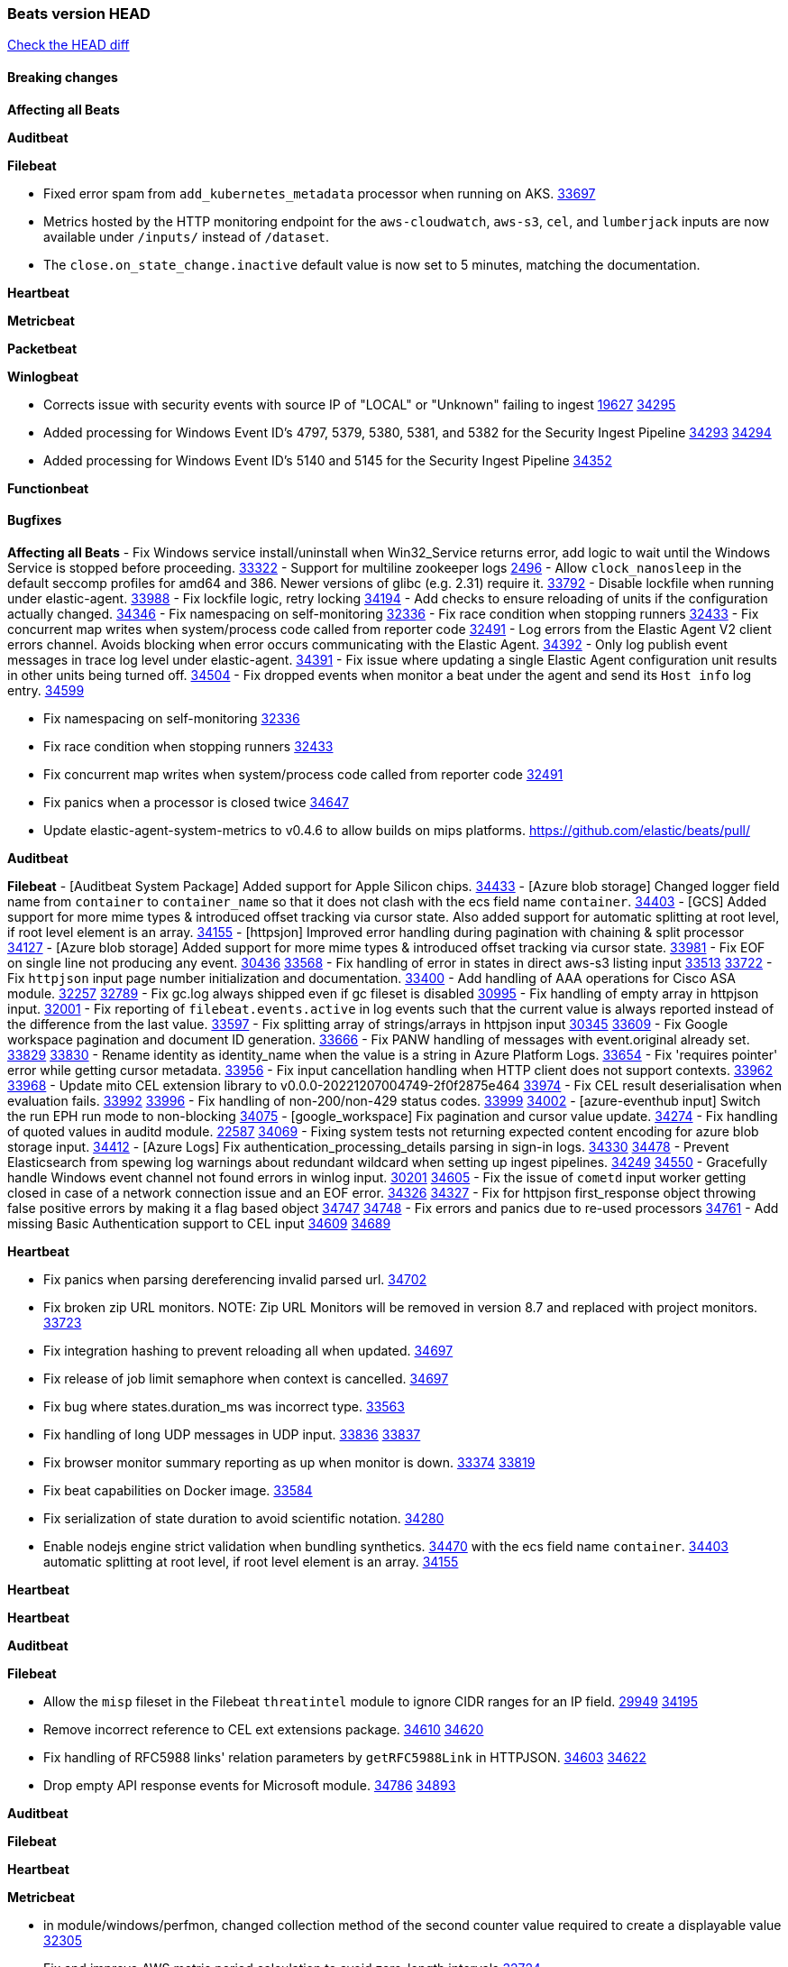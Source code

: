 // Use these for links to issue and pulls. Note issues and pulls redirect one to
// each other on Github, so don't worry too much on using the right prefix.
:issue: https://github.com/elastic/beats/issues/
:pull: https://github.com/elastic/beats/pull/

=== Beats version HEAD
https://github.com/elastic/beats/compare/v8.2.0\...main[Check the HEAD diff]

==== Breaking changes

*Affecting all Beats*


*Auditbeat*


*Filebeat*

- Fixed error spam from `add_kubernetes_metadata` processor when running on AKS. {pull}33697[33697]
- Metrics hosted by the HTTP monitoring endpoint for the `aws-cloudwatch`, `aws-s3`, `cel`, and `lumberjack` inputs are now available under `/inputs/` instead of `/dataset`.
- The `close.on_state_change.inactive` default value is now set to 5 minutes, matching the documentation.

*Heartbeat*


*Metricbeat*


*Packetbeat*


*Winlogbeat*

- Corrects issue with security events with source IP of "LOCAL" or "Unknown" failing to ingest {issue}19627[19627] {pull}34295[34295]
- Added processing for Windows Event ID's 4797, 5379, 5380, 5381, and 5382 for the Security Ingest Pipeline {issue}34293[34293] {pull}34294[34294]
- Added processing for Windows Event ID's 5140 and 5145 for the Security Ingest Pipeline {pull}34352[34352]

*Functionbeat*


==== Bugfixes

*Affecting all Beats*
- Fix Windows service install/uninstall when Win32_Service returns error, add logic to wait until the Windows Service is stopped before proceeding. {pull}33322[33322]
- Support for multiline zookeeper logs {issue}2496[2496]
- Allow `clock_nanosleep` in the default seccomp profiles for amd64 and 386. Newer versions of glibc (e.g. 2.31) require it. {issue}33792[33792]
- Disable lockfile when running under elastic-agent. {pull}33988[33988]
- Fix lockfile logic, retry locking {pull}34194[34194]
- Add checks to ensure reloading of units if the configuration actually changed. {pull}34346[34346]
- Fix namespacing on self-monitoring {pull}32336[32336]
- Fix race condition when stopping runners {pull}32433[32433]
- Fix concurrent map writes when system/process code called from reporter code {pull}32491[32491]
- Log errors from the Elastic Agent V2 client errors channel. Avoids blocking when error occurs communicating with the Elastic Agent. {pull}34392[34392]
- Only log publish event messages in trace log level under elastic-agent. {pull}34391[34391]
- Fix issue where updating a single Elastic Agent configuration unit results in other units being turned off. {pull}34504[34504]
- Fix dropped events when monitor a beat under the agent and send its `Host info` log entry. {pull}34599[34599]

- Fix namespacing on self-monitoring {pull}32336[32336]
- Fix race condition when stopping runners {pull}32433[32433]
- Fix concurrent map writes when system/process code called from reporter code {pull}32491[32491]
- Fix panics when a processor is closed twice {pull}34647[34647]
- Update elastic-agent-system-metrics to v0.4.6 to allow builds on mips platforms. {pull}[]

*Auditbeat*


*Filebeat*
- [Auditbeat System Package] Added support for Apple Silicon chips. {pull}34433[34433]
- [Azure blob storage] Changed logger field name from `container` to `container_name` so that it does not clash
   with the ecs field name `container`. {pull}34403[34403]
- [GCS] Added support for more mime types & introduced offset tracking via cursor state. Also added support for
   automatic splitting at root level, if root level element is an array. {pull}34155[34155]
- [httpsjon] Improved error handling during pagination with chaining & split processor {pull}34127[34127]
- [Azure blob storage] Added support for more mime types & introduced offset tracking via cursor state. {pull}33981[33981]
- Fix EOF on single line not producing any event. {issue}30436[30436] {pull}33568[33568]
- Fix handling of error in states in direct aws-s3 listing input {issue}33513[33513] {pull}33722[33722]
- Fix `httpjson` input page number initialization and documentation. {pull}33400[33400]
- Add handling of AAA operations for Cisco ASA module. {issue}32257[32257] {pull}32789[32789]
- Fix gc.log always shipped even if gc fileset is disabled {issue}30995[30995]
- Fix handling of empty array in httpjson input. {pull}32001[32001]
- Fix reporting of `filebeat.events.active` in log events such that the current value is always reported instead of the difference from the last value. {pull}33597[33597]
- Fix splitting array of strings/arrays in httpjson input {issue}30345[30345] {pull}33609[33609]
- Fix Google workspace pagination and document ID generation. {pull}33666[33666]
- Fix PANW handling of messages with event.original already set. {issue}33829[33829] {pull}33830[33830]
- Rename identity as identity_name when the value is a string in Azure Platform Logs. {pull}33654[33654]
- Fix 'requires pointer' error while getting cursor metadata. {pull}33956[33956]
- Fix input cancellation handling when HTTP client does not support contexts. {issue}33962[33962] {pull}33968[33968]
- Update mito CEL extension library to v0.0.0-20221207004749-2f0f2875e464 {pull}33974[33974]
- Fix CEL result deserialisation when evaluation fails. {issue}33992[33992] {pull}33996[33996]
- Fix handling of non-200/non-429 status codes. {issue}33999[33999] {pull}34002[34002]
- [azure-eventhub input] Switch the run EPH run mode to non-blocking {pull}34075[34075]
- [google_workspace] Fix pagination and cursor value update. {pull}34274[34274]
- Fix handling of quoted values in auditd module. {issue}22587[22587] {pull}34069[34069]
- Fixing system tests not returning expected content encoding for azure blob storage input. {pull}34412[34412]
- [Azure Logs] Fix authentication_processing_details parsing in sign-in logs. {issue}34330[34330] {pull}34478[34478]
- Prevent Elasticsearch from spewing log warnings about redundant wildcard when setting up ingest pipelines. {issue}34249[34249] {pull}34550[34550]
- Gracefully handle Windows event channel not found errors in winlog input. {issue}30201[30201] {pull}34605[34605]
- Fix the issue of `cometd` input worker getting closed in case of a network connection issue and an EOF error. {issue}34326[34326] {pull}34327[34327]
- Fix for httpjson first_response object throwing false positive errors by making it a flag based object {issue}34747[34747] {pull}34748[34748]
- Fix errors and panics due to re-used processors {pull}34761[34761]
- Add missing Basic Authentication support to CEL input {issue}34609[34609] {pull}34689[34689]

*Heartbeat*

- Fix panics when parsing dereferencing invalid parsed url. {pull}34702[34702]
- Fix broken zip URL monitors. NOTE: Zip URL Monitors will be removed in version 8.7 and replaced with project monitors. {pull}33723[33723]
- Fix integration hashing to prevent reloading all when updated. {pull}34697[34697]
- Fix release of job limit semaphore when context is cancelled. {pull}34697[34697]
- Fix bug where states.duration_ms was incorrect type. {pull}33563[33563]
- Fix handling of long UDP messages in UDP input. {issue}33836[33836] {pull}33837[33837]
- Fix browser monitor summary reporting as up when monitor is down. {issue}33374[33374] {pull}33819[33819]
- Fix beat capabilities on Docker image. {pull}33584[33584]
- Fix serialization of state duration to avoid scientific notation. {pull}34280[34280]
- Enable nodejs engine strict validation when bundling synthetics. {pull}34470[34470]
with the ecs field name `container`. {pull}34403[34403]
automatic splitting at root level, if root level element is an array. {pull}34155[34155]

*Heartbeat*


*Heartbeat*


*Auditbeat*


*Filebeat*

- Allow the `misp` fileset in the Filebeat `threatintel` module to ignore CIDR ranges for an IP field. {issue}29949[29949] {pull}34195[34195]
- Remove incorrect reference to CEL ext extensions package. {issue}34610[34610] {pull}34620[34620]
- Fix handling of RFC5988 links' relation parameters by `getRFC5988Link` in HTTPJSON. {issue}34603[34603] {pull}34622[34622]
- Drop empty API response events for Microsoft module. {issue}34786[34786] {pull}34893[34893]

*Auditbeat*


*Filebeat*


*Heartbeat*


*Metricbeat*

- in module/windows/perfmon, changed collection method of the second counter value required to create a displayable value {pull}32305[32305]
- Fix and improve AWS metric period calculation to avoid zero-length intervals {pull}32724[32724]
- Add missing cluster metadata to k8s module metricsets {pull}32979[32979] {pull}33032[33032]
- Add GCP CloudSQL region filter {pull}32943[32943]
- Fix logstash cgroup mappings {pull}33131[33131]
- Remove unused `elasticsearch.node_stats.indices.bulk.avg_time.bytes` mapping {pull}33263[33263]
- Fix kafka dashboard field names {pull}33555[33555]
- Add tags to events based on parsed identifier. {pull}33472[33472]
- Support Oracle-specific connection strings in SQL module {issue}32089[32089] {pull}32293[32293]
- Remove deprecated metrics from controller manager, scheduler and proxy {pull}34161[34161]
- Fix metrics split through different events and metadata not matching for aws cloudwatch. {pull}34483[34483]
- Fix metadata enricher with correct container ids for pods with multiple containers in container metricset. Align `kubernetes.container.id` and `container.id` fields for state_container metricset. {pull}34516[34516]
- Make generic SQL GA {pull}34637[34637]


*Osquerybeat*


*Packetbeat*



*Winlogbeat*

- Fix handling of event data with keys containing dots. {issue}34345[34345] {pull}34549[34549]
- Gracefully handle channel not found errors. {issue}30201[30201] {pull}34605[34605]
- Clarify query term limits warning and remove link to missing Microsoft doc page. {pull}34715[34715]

*Functionbeat*

- Fix Kinesis events timestamp to use timestamp of the event record instead of when the record was processed {pull}33593[33593]


*Elastic Logging Plugin*


==== Added

*Affecting all Beats*

- Added append Processor which will append concrete values or values from a field to target. {issue}29934[29934] {pull}33364[33364]
- Allow users to enable features via configuration, starting with the FQDN reporting feature. {issue}1070[1070] {pull}34456[34456]

*Auditbeat*


*Filebeat*

- add documentation for decode_xml_wineventlog processor field mappings.  {pull}32456[32456]
- httpjson input: Add request tracing logger. {issue}32402[32402] {pull}32412[32412]
- Add cloudflare R2 to provider list in AWS S3 input. {pull}32620[32620]
- Add support for single string containing multiple relation-types in getRFC5988Link. {pull}32811[32811]
- Fix handling of invalid UserIP and LocalIP values. {pull}32896[32896]
- Allow http_endpoint instances to share ports. {issue}32578[32578] {pull}33377[33377]
- Improve httpjson documentation for split processor. {pull}33473[33473]
- Added separation of transform context object inside httpjson. Introduced new clause `.parent_last_response.*` {pull}33499[33499]
- Cloud Foundry input uses server-side filtering when retrieving logs. {pull}33456[33456]
- Add `parse_aws_vpc_flow_log` processor. {pull}33656[33656]
- Update `aws.vpcflow` dataset in AWS module have a configurable log `format` and to produce ECS 8.x fields. {pull}33699[33699]
- Modified `aws-s3` input to reduce mutex contention when multiple SQS message are being processed concurrently. {pull}33658[33658]
- Disable "event normalization" processing for the aws-s3 input to reduce allocations. {pull}33673[33673]
- Add Common Expression Language input. {pull}31233[31233]
- Add support for http+unix and http+npipe schemes in httpjson input. {issue}33571[33571] {pull}33610[33610]
- Add support for http+unix and http+npipe schemes in cel input. {issue}33571[33571] {pull}33712[33712]
- Add `decode_duration`, `move_fields` processors. {pull}31301[31301]
- Add backup to bucket and delete functionality for the `aws-s3` input. {issue}30696[30696] {pull}33559[33559]
- Add metrics for UDP packet processing. {pull}33870[33870]
- Convert UDP input to v2 input. {pull}33930[33930]
- Improve collection of risk information from Okta debug data. {issue}33677[33677] {pull}34030[34030]
- Adding filename details from zip to response for httpjson {issue}33952[33952] {pull}34044[34044]
- Allow user configuration of keep-alive behaviour for HTTPJSON and CEL inputs. {issue}33951[33951] {pull}34014[34014]
- Add support for polling system UDP stats for UDP input metrics. {pull}34070[34070]
- Add support for recognizing the log level in Elasticsearch JVM logs {pull}34159[34159]
- Add new Entity Analytics input with Azure Active Directory support. {pull}34305[34305]
- Added metric `sqs_lag_time` for aws-s3 input. {pull}34306[34306]
- Add metrics for TCP packet processing. {pull}34333[34333]
- Add metrics for unix socket packet processing. {pull}34335[34335]
- Add beta `take over` mode for `filestream` for simple migration from `log` inputs {pull}34292[34292]
- Add pagination support for Salesforce module. {issue}34057[34057] {pull}34065[34065]
- Allow users to redact sensitive data from CEL input debug logs. {pull}34302[34302]
- Added support for HTTP destination override to Google Cloud Storage input. {pull}34413[34413]
- Added metric `sqs_messages_waiting_gauge` for aws-s3 input. {pull}34488[34488]
- Add support for new Rabbitmq timestamp format for logs {pull}34211[34211]
- Allow user configuration of timezone offset in Cisco ASA and FTD modules. {pull}34436[34436]
- Allow user configuration of timezone offset in Checkpoint module. {pull}34472[34472]
- Add support for Okta debug attributes, `risk_reasons`, `risk_behaviors` and `factor`. {issue}33677[33677] {pull}34508[34508]
- Fill okta.request.ip_chain.* as a flattened object in Okta module. {pull}34621[34621]
- Fixed GCS log format issues. {pull}34659[34659]
- Add nginx.ingress_controller.upstream.ip to related.ip {issue}34645[34645] {pull}34672[34672]
- Include NAT and firewall IPs in `related.ip` in Fortinet Firewall module. {issue}34640[34640] {pull}34673[34673]
- Add Basic Authentication support on constructed requests to CEL input {issue}34609[34609] {pull}34689[34689]
- Add string manipulation extensions to CEL input {issue}34610[34610] {pull}34689[34689]
- Add unix socket log parsing for nginx ingress_controller {pull}34732[34732]
- Improve CEL input documentation {pull}34831[34831]

*Auditbeat*


*Filebeat*


*Heartbeat*
- Users can now configure max scheduler job limits per monitor type via env var. {pull}34307[34307]
- Added status to monitor run log report.

- Remove host and port matching restrictions on hint-generated monitors. {pull}34376[34376]

*Metricbeat*

- Add Data Granularity option to AWS module to allow for for fewer API calls of longer periods and keep small intervals. {issue}33133[33133] {pull}33166[33166]
- Update README file on how to run Metricbeat on Kubernetes. {pull}33308[33308]
- Add per-thread metrics to system_summary {pull}33614[33614]
- Add GCP CloudSQL metadata {pull}33066[33066]
- Remove GCP Compute metadata cache {pull}33655[33655]
- Add support for multiple regions in GCP {pull}32964[32964]
- Add GCP Redis regions support {pull}33728[33728]
- Add namespace metadata to all namespaced kubernetes resources. {pull}33763[33763]
- Changed cloudwatch module to call ListMetrics API only once per region, instead of per AWS namespace {pull}34055[34055]
- Add beta ingest_pipeline metricset to Elasticsearch module for ingest pipeline monitoring {pull}34012[34012]
- Handle duplicated TYPE line for prometheus metrics {issue}18813[18813] {pull}33865[33865]

*Packetbeat*

- Add option to allow sniffer to change device when default route changes. {issue}31905[31905] {pull}32681[32681]
- Add option to allow sniffing multiple interface devices. {issue}31905[31905] {pull}32933[32933]
- Bump Windows Npcap version to v1.71. {issue}33164[33164] {pull}33172[33172]
- Add fragmented IPv4 packet reassembly. {issue}33012[33012] {pull}33296[33296]
- Reduce logging level for ENOENT to WARN when mapping sockets to processes. {issue}33793[33793] {pull}33854[33854]
- Add metrics for TCP and UDP packet processing. {pull}33833[33833] {pull}34353[34353]
- Allow user to prevent Npcap library installation on Windows. {issue}34420[34420] {pull}34428[34428]

*Packetbeat*


*Functionbeat*


*Winlogbeat*

- Add metrics for log event processing. {pull}33922[33922]

*Elastic Log Driver*


==== Deprecated

*Affecting all Beats*


*Filebeat*


*Heartbeat*


*Metricbeat*


*Packetbeat*

*Winlogbeat*


*Functionbeat*

==== Known Issue









